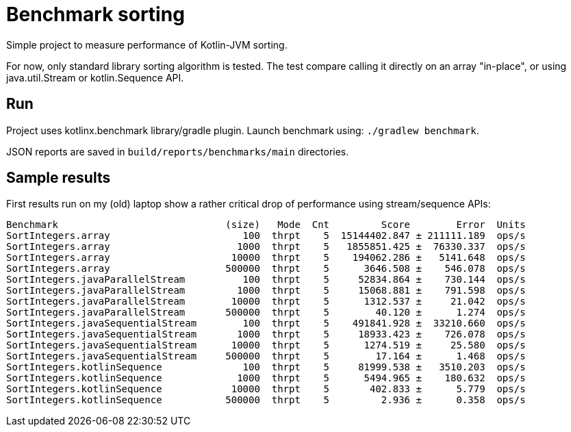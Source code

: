 = Benchmark sorting

Simple project to measure performance of Kotlin-JVM sorting.

For now, only standard library sorting algorithm is tested.
The test compare calling it directly on an array "in-place",
or using java.util.Stream or kotlin.Sequence API.

== Run

Project uses kotlinx.benchmark library/gradle plugin.
Launch benchmark using: `./gradlew benchmark`.

JSON reports are saved in `build/reports/benchmarks/main` directories.

== Sample results

First results run on my (old) laptop show a rather critical drop of performance using stream/sequence APIs:

```
Benchmark                             (size)   Mode  Cnt         Score        Error  Units
SortIntegers.array                       100  thrpt    5  15144402.847 ± 211111.189  ops/s
SortIntegers.array                      1000  thrpt    5   1855851.425 ±  76330.337  ops/s
SortIntegers.array                     10000  thrpt    5    194062.286 ±   5141.648  ops/s
SortIntegers.array                    500000  thrpt    5      3646.508 ±    546.078  ops/s
SortIntegers.javaParallelStream          100  thrpt    5     52834.864 ±    730.144  ops/s
SortIntegers.javaParallelStream         1000  thrpt    5     15068.881 ±    791.598  ops/s
SortIntegers.javaParallelStream        10000  thrpt    5      1312.537 ±     21.042  ops/s
SortIntegers.javaParallelStream       500000  thrpt    5        40.120 ±      1.274  ops/s
SortIntegers.javaSequentialStream        100  thrpt    5    491841.928 ±  33210.660  ops/s
SortIntegers.javaSequentialStream       1000  thrpt    5     18933.423 ±    726.078  ops/s
SortIntegers.javaSequentialStream      10000  thrpt    5      1274.519 ±     25.580  ops/s
SortIntegers.javaSequentialStream     500000  thrpt    5        17.164 ±      1.468  ops/s
SortIntegers.kotlinSequence              100  thrpt    5     81999.538 ±   3510.203  ops/s
SortIntegers.kotlinSequence             1000  thrpt    5      5494.965 ±    180.632  ops/s
SortIntegers.kotlinSequence            10000  thrpt    5       402.833 ±      5.779  ops/s
SortIntegers.kotlinSequence           500000  thrpt    5         2.936 ±      0.358  ops/s
```
